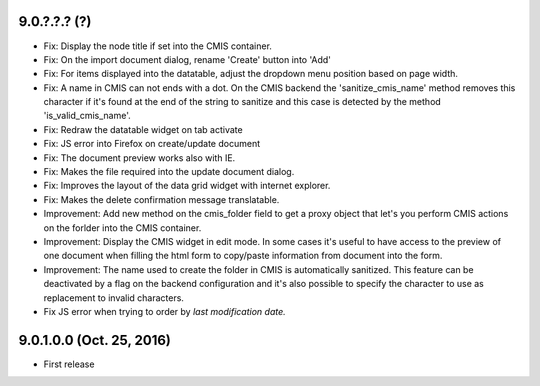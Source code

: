9.0.?.?.? (?)
~~~~~~~~~~~~~

* Fix: Display the node title if set into the CMIS container.
* Fix: On the import document dialog, rename 'Create' button into 'Add'
* Fix: For items displayed into the datatable, adjust the dropdown menu
  position based on page width.
* Fix: A name in CMIS can not ends with a dot. On the CMIS backend the
  'sanitize_cmis_name' method removes this character if it's found at the
  end of the string to sanitize and this case is detected by the method
  'is_valid_cmis_name'.
* Fix: Redraw the datatable widget on tab activate
* Fix: JS error into Firefox on create/update document
* Fix: The document preview works also with IE.
* Fix: Makes the file required into the update document dialog.
* Fix: Improves the layout of the data grid widget with internet explorer.
* Fix: Makes the delete confirmation message translatable.
* Improvement: Add new method on the cmis_folder field to get a proxy object
  that let's you perform CMIS actions on the forlder into the CMIS container.
* Improvement: Display the CMIS widget in edit mode. In some cases it's useful
  to have access to the preview of one document when filling the html form to
  copy/paste information from document into the form.
* Improvement: The name used to create the folder in CMIS is automatically sanitized.
  This feature can be deactivated by a flag on the backend configuration and it's also
  possible to specify the character to use as replacement to invalid characters.
* Fix JS error when trying to order by *last modification date.*


9.0.1.0.0 (Oct. 25, 2016)
~~~~~~~~~~~~~~~~~~~~~~~~~

* First release


..
  Model:
  2.0.1 (date of release)
  ~~~~~~~~~~~~~~~~~~~~~~~

  * change 1
  * change 2
